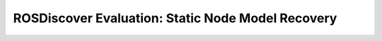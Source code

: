ROSDiscover Evaluation: Static Node Model Recovery
==================================================
